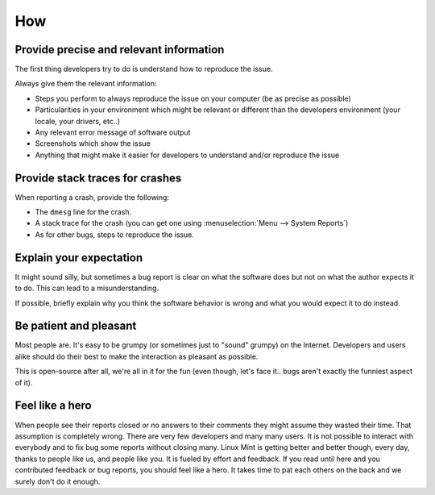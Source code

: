 How
===

Provide precise and relevant information
----------------------------------------

The first thing developers try to do is understand how to reproduce the issue.

Always give them the relevant information:

* Steps you perform to always reproduce the issue on your computer (be as precise as possible)
* Particularities in your environment which might be relevant or different than the developers environment (your locale, your drivers, etc..)
* Any relevant error message of software output
* Screenshots which show the issue
* Anything that might make it easier for developers to understand and/or reproduce the issue

Provide stack traces for crashes
--------------------------------

When reporting a crash, provide the following:

* The ``dmesg`` line for the crash.
* A stack trace for the crash (you can get one using :menuselection:`Menu --> System Reports`)
* As for other bugs, steps to reproduce the issue.

Explain your expectation
------------------------

It might sound silly, but sometimes a bug report is clear on what the software does but not on what the author expects it to do. This can lead to a misunderstanding.

If possible, briefly explain why you think the software behavior is wrong and what you would expect it to do instead.

Be patient and pleasant
-----------------------

Most people are. It's easy to be grumpy (or sometimes just to "sound" grumpy) on the Internet. Developers and users alike should do their best to make the interaction as pleasant as possible.

This is open-source after all, we're all in it for the fun (even though, let's face it.. bugs aren't exactly the funniest aspect of it).

Feel like a hero
----------------

When people see their reports closed or no answers to their comments they might assume they wasted their time. That assumption is completely wrong. There are very few developers and many many users. It is not possible to interact with everybody and to fix bug some reports without closing many. Linux Mint is getting better and better though, every day, thanks to people like us, and people like you. It is fueled by effort and feedback. If you read until here and you contributed feedback or bug reports, you should feel like a hero. It takes time to pat each others on the back and we surely don't do it enough.

